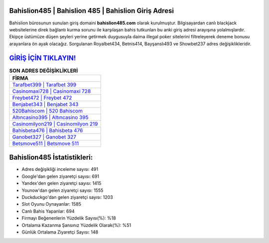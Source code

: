 ﻿Bahislion485 | Bahislion 485 | Bahislion Giriş Adresi
===================================

.. image:: images/bahislion-giris.jpg
   :width: 600
   
Bahislion bürosunun sunulan giriş domaini **bahislion485.com** olarak kurulmuştur. Bilgisayardan canlı blackjack websitelerine direk bağlantı kurma sorunu ile karşılaşan bahis tutkunları bu anki giriş adresi arayışına yolalmışlardır. Ekipçe üstümüze düşen şeyleri yerine getirmek duygusuyla daima illegal poker sitelerini filtreleyerek deneme bonusu arayanlara ön ayak olacağız. Sorgulanan Royalbet434, Betnis414, Bayşanslı493 ve Showbet237 adres değişiklikleridir.

`GİRİŞ İÇİN TIKLAYIN! <https://urlday.cc/git>`_
==============

.. list-table:: **SON ADRES DEĞİŞİKLİKLERİ**
   :widths: 100
   :header-rows: 1

   * - FİRMA
   * - `Tarafbet399 | Tarafbet 399 <tarafbet399-tarafbet-399-tarafbet-giris-adresi.html>`_
   * - `Casinomaxi728 | Casinomaxi 728 <casinomaxi728-casinomaxi-728-casinomaxi-giris-adresi.html>`_
   * - `Freybet472 | Freybet 472 <freybet472-freybet-472-freybet-giris-adresi.html>`_	 
   * - `Benjabet343 | Benjabet 343 <benjabet343-benjabet-343-benjabet-giris-adresi.html>`_	 
   * - `520Bahiscom | 520 Bahiscom <520bahiscom-520-bahiscom-bahiscom-giris-adresi.html>`_ 
   * - `Altıncasino395 | Altıncasino 395 <altincasino395-altincasino-395-altincasino-giris-adresi.html>`_
   * - `Casinomilyon219 | Casinomilyon 219 <casinomilyon219-casinomilyon-219-casinomilyon-giris-adresi.html>`_	 
   * - `Bahisbeta476 | Bahisbeta 476 <bahisbeta476-bahisbeta-476-bahisbeta-giris-adresi.html>`_
   * - `Ganobet327 | Ganobet 327 <ganobet327-ganobet-327-ganobet-giris-adresi.html>`_
   * - `Betsmove511 | Betsmove 511 <betsmove511-betsmove-511-betsmove-giris-adresi.html>`_
	 
Bahislion485 İstatistikleri:
===================================	 
* Adres değişikliği inceleme sayısı: 491
* Google'dan gelen ziyaretçi sayısı: 691
* Yandex'den gelen ziyaretçi sayısı: 1415
* Younow'dan gelen ziyaretçi sayısı: 1555
* Duckduckgo'dan gelen ziyaretçi sayısı: 1203
* Slot Oyunu Oynayanlar: 1585
* Canlı Bahis Yapanlar: 694
* Firmayı Beğenenlerin Yüzdelik Sayısı(%): %18
* Ortalama Kazanma Şansınız Yüzdelik Olarak(%): %51
* Günlük Ortalama Ziyaretçi Sayısı: 148
